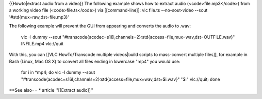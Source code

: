 {{Howto|extract audio from a video}} The following example shows how to
extract audio (<code>file.mp3</code>) from a working video file
(<code>file.ts</code>) via [[command-line]]: vlc file.ts --no-sout-video
--sout '#std{mux=raw,dst=file.mp3}'

The following example will prevent the GUI from appearing and converts
the audio to .wav:

   vlc -I dummy --sout
   "#transcode{acodec=s16l,channels=2}:std{access=file,mux=wav,dst=OUTFILE.wav}"
   INFILE.mp4 vlc://quit

With this, you can [[VLC HowTo/Transcode multiple videos|build scripts
to mass-convert multiple files]], for example in Bash (Linux, Mac OS X)
to convert all files ending in lowercase "mp4" you would use:

   for i in \*mp4; do vlc -I dummy --sout
   "#transcode{acodec=s16l,channels=2}:std{access=file,mux=wav,dst=$i.wav}"
   "$i" vlc://quit; done

==See also== \* article ''[[Extract audio]]''
